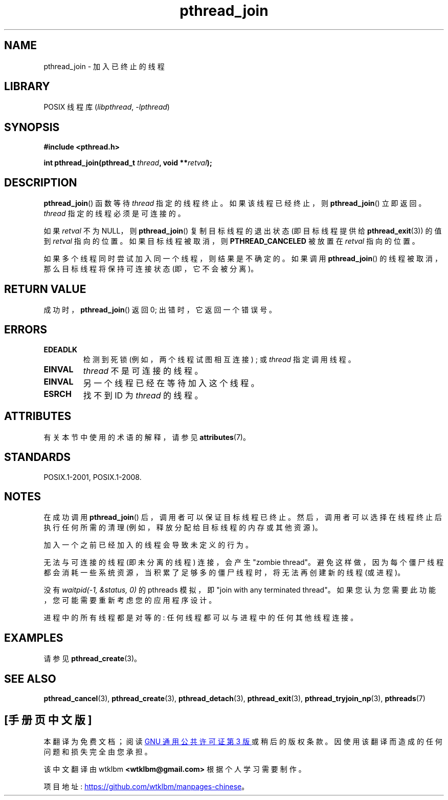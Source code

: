 .\" -*- coding: UTF-8 -*-
'\" t
.\" Copyright (c) 2008 Linux Foundation, written by Michael Kerrisk
.\"     <mtk.manpages@gmail.com>
.\"
.\" SPDX-License-Identifier: Linux-man-pages-copyleft
.\"
.\"*******************************************************************
.\"
.\" This file was generated with po4a. Translate the source file.
.\"
.\"*******************************************************************
.TH pthread_join 3 2022\-12\-15 "Linux man\-pages 6.03" 
.SH NAME
pthread_join \- 加入已终止的线程
.SH LIBRARY
POSIX 线程库 (\fIlibpthread\fP, \fI\-lpthread\fP)
.SH SYNOPSIS
.nf
\fB#include <pthread.h>\fP
.PP
\fBint pthread_join(pthread_t \fP\fIthread\fP\fB, void **\fP\fIretval\fP\fB);\fP
.fi
.SH DESCRIPTION
\fBpthread_join\fP() 函数等待 \fIthread\fP 指定的线程终止。 如果该线程已经终止，则 \fBpthread_join\fP()
立即返回。 \fIthread\fP 指定的线程必须是可连接的。
.PP
如果 \fIretval\fP 不为 NULL，则 \fBpthread_join\fP() 复制目标线程的退出状态 (即目标线程提供给
\fBpthread_exit\fP(3)) 的值到 \fIretval\fP 指向的位置。 如果目标线程被取消，则 \fBPTHREAD_CANCELED\fP
被放置在 \fIretval\fP 指向的位置。
.PP
如果多个线程同时尝试加入同一个线程，则结果是不确定的。 如果调用 \fBpthread_join\fP() 的线程被取消，那么目标线程将保持可连接状态
(即，它不会被分离)。
.SH "RETURN VALUE"
成功时，\fBpthread_join\fP() 返回 0; 出错时，它返回一个错误号。
.SH ERRORS
.TP 
\fBEDEADLK\fP
.\" The following verified by testing on glibc 2.8/NPTL:
.\" The following verified by testing on glibc 2.8/NPTL:
检测到死锁 (例如，两个线程试图相互连接) ; 或 \fIthread\fP 指定调用线程。
.TP 
\fBEINVAL\fP
\fIthread\fP 不是可连接的线程。
.TP 
\fBEINVAL\fP
.\" POSIX.1-2001 does not specify this error case.
另一个线程已经在等待加入这个线程。
.TP 
\fBESRCH\fP
找不到 ID 为 \fIthread\fP 的线程。
.SH ATTRIBUTES
有关本节中使用的术语的解释，请参见 \fBattributes\fP(7)。
.ad l
.nh
.TS
allbox;
lbx lb lb
l l l.
Interface	Attribute	Value
T{
\fBpthread_join\fP()
T}	Thread safety	MT\-Safe
.TE
.hy
.ad
.sp 1
.SH STANDARDS
POSIX.1\-2001, POSIX.1\-2008.
.SH NOTES
在成功调用 \fBpthread_join\fP() 后，调用者可以保证目标线程已终止。 然后，调用者可以选择在线程终止后执行任何所需的清理
(例如，释放分配给目标线程的内存或其他资源)。
.PP
加入一个之前已经加入的线程会导致未定义的行为。
.PP
无法与可连接的线程 (即未分离的线程) 连接，会产生 "zombie thread"。
避免这样做，因为每个僵尸线程都会消耗一些系统资源，当积累了足够多的僵尸线程时，将无法再创建新的线程 (或进程)。
.PP
没有 \fIwaitpid(\-1,\ &status,\ 0)\fP 的 pthreads 模拟，即 "join with any terminated
thread"。 如果您认为您需要此功能，您可能需要重新考虑您的应用程序设计。
.PP
进程中的所有线程都是对等的: 任何线程都可以与进程中的任何其他线程连接。
.SH EXAMPLES
请参见 \fBpthread_create\fP(3)。
.SH "SEE ALSO"
\fBpthread_cancel\fP(3), \fBpthread_create\fP(3), \fBpthread_detach\fP(3),
\fBpthread_exit\fP(3), \fBpthread_tryjoin_np\fP(3), \fBpthreads\fP(7)
.PP
.SH [手册页中文版]
.PP
本翻译为免费文档；阅读
.UR https://www.gnu.org/licenses/gpl-3.0.html
GNU 通用公共许可证第 3 版
.UE
或稍后的版权条款。因使用该翻译而造成的任何问题和损失完全由您承担。
.PP
该中文翻译由 wtklbm
.B <wtklbm@gmail.com>
根据个人学习需要制作。
.PP
项目地址:
.UR \fBhttps://github.com/wtklbm/manpages-chinese\fR
.ME 。
